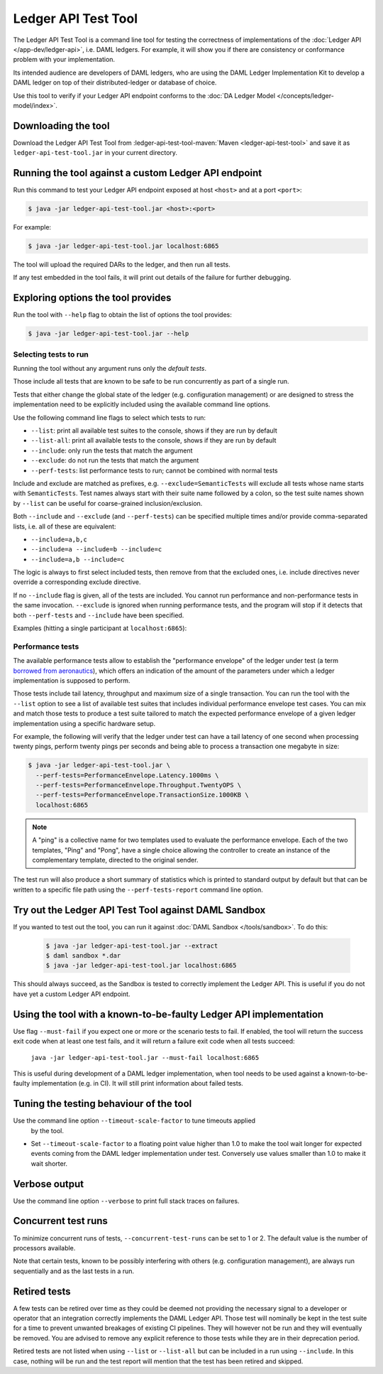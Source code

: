 .. Copyright (c) 2020 Digital Asset (Switzerland) GmbH and/or its affiliates. All rights reserved.
.. SPDX-License-Identifier: Apache-2.0

Ledger API Test Tool
####################

The Ledger API Test Tool is a command line tool for testing the correctness of
implementations of the :doc:`Ledger API
</app-dev/ledger-api>`, i.e. DAML ledgers. For example, it
will show you if there are consistency or conformance problem with your
implementation.

Its intended audience are developers of DAML ledgers, who are using the
DAML Ledger Implementation Kit to develop
a DAML ledger on top of their distributed-ledger or database of choice.

Use this tool to verify if your Ledger API endpoint conforms to the :doc:`DA
Ledger Model </concepts/ledger-model/index>`.

Downloading the tool
====================

Download the Ledger API Test Tool from :ledger-api-test-tool-maven:`Maven <ledger-api-test-tool>`
and save it as ``ledger-api-test-tool.jar`` in your current directory.

Running the tool against a custom Ledger API endpoint
=====================================================

Run this command to test your Ledger API endpoint exposed at host ``<host>`` and
at a port ``<port>``:

.. code-block:: console

   $ java -jar ledger-api-test-tool.jar <host>:<port>

For example:

.. code-block:: console

   $ java -jar ledger-api-test-tool.jar localhost:6865

The tool will upload the required DARs to the ledger, and then run all tests.

If any test embedded in the tool fails, it will print out details of the failure
for further debugging.

Exploring options the tool provides
===================================

Run the tool with ``--help`` flag to obtain the list of options the tool provides:

.. code-block:: console

   $ java -jar ledger-api-test-tool.jar --help

Selecting tests to run
^^^^^^^^^^^^^^^^^^^^^^

Running the tool without any argument runs only the *default tests*.

Those include all tests that are known to be safe to be run concurrently as part of a single run.

Tests that either change the global state of the ledger (e.g. configuration management) or are designed to stress the implementation need to be explicitly included using the available command line options.

Use the following command line flags to select which tests to run:

- ``--list``: print all available test suites to the console, shows if they are run by default
- ``--list-all``: print all available tests to the console, shows if they are run by default
- ``--include``: only run the tests that match the argument
- ``--exclude``: do not run the tests that match the argument
- ``--perf-tests``: list performance tests to run; cannot be combined with normal tests

Include and exclude are matched as prefixes, e.g. ``--exclude=SemanticTests``
will exclude all tests whose name starts with ``SemanticTests``. Test names
always start with their suite name followed by a colon, so the test suite
names shown by ``--list`` can be useful for coarse-grained inclusion/exclusion.

Both ``--include`` and ``--exclude`` (and ``--perf-tests``) can be specified
multiple times and/or provide comma-separated lists, i.e. all of these are
equivalent:

- ``--include=a,b,c``
- ``--include=a --include=b --include=c``
- ``--include=a,b --include=c``

The logic is always to first select included tests, then remove from that the
excluded ones, i.e. include directives never override a corresponding exclude
directive.

If no ``--include`` flag is given, all of the tests are included. You
cannot run performance and non-performance tests in the same invocation.
``--exclude`` is ignored when running performance tests, and the program will
stop if it detects that both ``--perf-tests`` and ``--include`` have been specified.

Examples (hitting a single participant at ``localhost:6865``):

.. code-block:: console
   :caption: Only run ``TestA``

   $ java -jar ledger-api-test-tool.jar --include TestA localhost:6865

.. code-block:: console
   :caption: Run all tests, but not ``TestB``

   $ java -jar ledger-api-test-tool.jar --exclude TestB localhost:6865

.. code-block:: console
   :caption: Run all tests

   $ java -jar ledger-api-test-tool.jar localhost:6865

.. code-block:: console
   :caption: Run all tests, but not ``TestC``

   $ java -jar ledger-api-test-tool.jar --exclude TestC

Performance tests
^^^^^^^^^^^^^^^^^

The available performance tests allow to establish the "performance envelope"
of the ledger under test (a term `borrowed from aeronautics <https://en.wikipedia.org/wiki/Flight_envelope>`__),
which offers an indication of the amount of the parameters under which a
ledger implementation is supposed to perform.

Those tests include tail latency, throughput and maximum size of a single
transaction. You can run the tool with the ``--list`` option to see a list
of available test suites that includes individual performance envelope test
cases. You can mix and match those tests to produce a test suite tailored
to match the expected performance envelope of a given ledger implementation
using a specific hardware setup.

For example, the following will verify that the ledger under test can
have a tail latency of one second when processing twenty pings, perform
twenty pings per seconds and being able to process a transaction one
megabyte in size:

.. code-block:: console

    $ java -jar ledger-api-test-tool.jar \
      --perf-tests=PerformanceEnvelope.Latency.1000ms \
      --perf-tests=PerformanceEnvelope.Throughput.TwentyOPS \
      --perf-tests=PerformanceEnvelope.TransactionSize.1000KB \
      localhost:6865

.. note::

  A "ping" is a collective name for two templates used to evaluate
  the performance envelope. Each of the two templates, "Ping" and
  "Pong", have a single choice allowing the controller to create
  an instance of the complementary template, directed to the
  original sender.

The test run will also produce a short summary of statistics which is
printed to standard output by default but that can be written to a
specific file path using the ``--perf-tests-report`` command line option.

Try out the Ledger API Test Tool against DAML Sandbox
=====================================================

If you wanted to test out the tool, you can run it against :doc:`DAML Sandbox
</tools/sandbox>`. To do this:

   .. code-block:: console

     $ java -jar ledger-api-test-tool.jar --extract
     $ daml sandbox *.dar
     $ java -jar ledger-api-test-tool.jar localhost:6865

This should always succeed, as the Sandbox is tested to correctly implement the
Ledger API. This is useful if you do not have yet a custom Ledger API endpoint.

Using the tool with a known-to-be-faulty Ledger API implementation
==================================================================

Use flag ``--must-fail`` if you expect one or more or the scenario tests to
fail. If enabled, the tool will return the success exit code when at least one
test fails, and it will return a failure exit code when all tests succeed:

    ``java -jar ledger-api-test-tool.jar --must-fail localhost:6865``

This is useful during development of a DAML ledger implementation, when tool
needs to be used against a known-to-be-faulty implementation (e.g. in CI). It
will still print information about failed tests.

Tuning the testing behaviour of the tool
========================================

Use the command line option ``--timeout-scale-factor`` to tune timeouts applied
  by the tool.

- Set ``--timeout-scale-factor`` to a floating point value higher than 1.0 to make
  the tool wait longer for expected events coming from the DAML ledger
  implementation under test. Conversely use values smaller than 1.0 to make it
  wait shorter.

Verbose output
==============

Use the command line option ``--verbose`` to print full stack traces on failures.

Concurrent test runs
====================

To minimize concurrent runs of tests, ``--concurrent-test-runs`` can be set to 1 or 2.
The default value is the number of processors available.

Note that certain tests, known to be possibly interfering with others (e.g.
configuration management), are always run sequentially and as the last tests in a run.

Retired tests
=============

A few tests can be retired over time as they could be deemed not providing the
necessary signal to a developer or operator that an integration correctly
implements the DAML Ledger API. Those test will nominally be kept in the
test suite for a time to prevent unwanted breakages of existing CI pipelines.
They will however not be run and they will eventually be removed. You are
advised to remove any explicit reference to those tests while they are in
their deprecation period.

Retired tests are not listed when using ``--list`` or ``--list-all`` but can
be included in a run using ``--include``. In this case, nothing will be run
and the test report will mention that the test has been retired and skipped.
